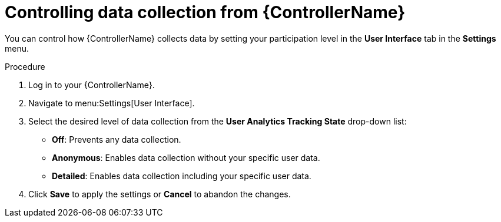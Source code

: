 [id="proc-controlling-data-collection_{context}"]

= Controlling data collection from {ControllerName}

[role="_abstract"]
You can control how {ControllerName} collects data by setting your participation level in the *User Interface* tab in the *Settings* menu.

.Procedure

. Log in to your {ControllerName}.
. Navigate to menu:Settings[User Interface].
. Select the desired level of data collection from the *User Analytics Tracking State* drop-down list:
** *Off*: Prevents any data collection.
** *Anonymous*: Enables data collection without your specific user data.
** *Detailed*: Enables data collection including your specific user data.
. Click *Save* to apply the settings or *Cancel* to abandon the changes.


